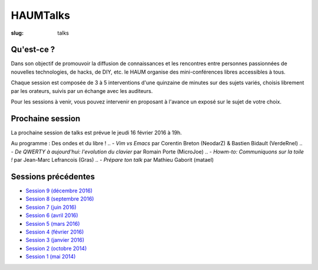 HAUMTalks
#########

:slug: talks

.. image:: /images/bannieres_projets/talks.1.jpg
    :alt: HAUMTalks


Qu'est-ce ?
------------

Dans son objectif de promouvoir la diffusion de connaissances et les rencontres
entre personnes passionnées de nouvelles technologies, de hacks, de DIY, etc.
le HAUM organise des mini-conférences libres accessibles à tous.

Chaque session est composée de 3 à 5 interventions d'une quinzaine de minutes
sur des sujets variés, choisis librement par les orateurs, suivis par un
échange avec les auditeurs.

Pour les sessions à venir, vous pouvez intervenir en proposant à l'avance un
exposé sur le sujet de votre choix.

Prochaine session
-----------------

.. Pas de prochaine session programmée pour l'instant

La prochaine session de talks est prévue le jeudi 16 février 2016 à 19h.

Au programme :
Des ondes et du libre !
.. - *Vim vs Emacs* par Corentin Breton (NeodarZ) & Bastien Bidault (VerdeRnel)
.. - *De QWERTY à aujourd'hui: l'evolution du clavier* par Romain Porte (MicroJoe)
.. - *Howm-to: Communiquons sur la toile !* par Jean-Marc Lefrancois (Gras)
.. - *Prépare ton talk* par Mathieu Gaborit (matael)

Sessions précédentes
--------------------

- `Session 9 (décembre 2016) <talks_session9.html>`_
- `Session 8 (septembre 2016) <talks_session8.html>`_
- `Session 7 (juin 2016) <talks_session7.html>`_
- `Session 6 (avril 2016) <talks_session6.html>`_
- `Session 5 (mars 2016) <talks_session5.html>`_
- `Session 4 (février 2016) <talks_session4.html>`_
- `Session 3 (janvier 2016) <talks_session3.html>`_
- `Session 2 (octobre 2014) <talks_session2.html>`_
- `Session 1 (mai 2014) <talks_session1.html>`_
